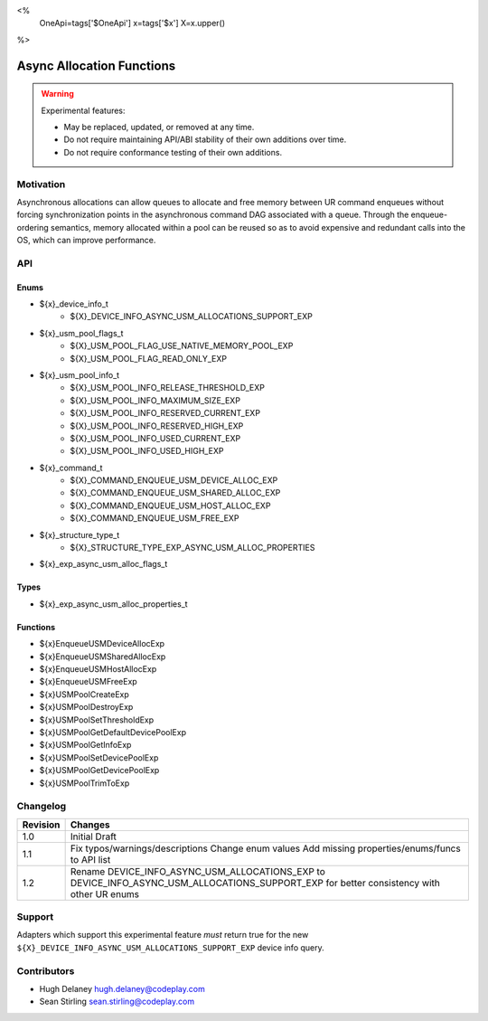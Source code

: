 <%
    OneApi=tags['$OneApi']
    x=tags['$x']
    X=x.upper()
%>

.. _experimental-async-allocations:

================================================================================
Async Allocation Functions
================================================================================

.. warning::

    Experimental features:

    *   May be replaced, updated, or removed at any time.
    *   Do not require maintaining API/ABI stability of their own additions over
        time.
    *   Do not require conformance testing of their own additions.


Motivation
--------------------------------------------------------------------------------

Asynchronous allocations can allow queues to allocate and free memory between 
UR command enqueues without forcing synchronization points in the asynchronous 
command DAG associated with a queue. Through the enqueue-ordering semantics,
memory allocated within a pool can be reused so as to avoid expensive and 
redundant calls into the OS, which can improve performance.

API
--------------------------------------------------------------------------------

Enums
~~~~~~~~~~~~~~~~~~~~~~~~~~~~~~~~~~~~~~~~~~~~~~~~~~~~~~~~~~~~~~~~~~~~~~~~~~~~~~~~

* ${x}_device_info_t
    * ${X}_DEVICE_INFO_ASYNC_USM_ALLOCATIONS_SUPPORT_EXP
* ${x}_usm_pool_flags_t
    * ${X}_USM_POOL_FLAG_USE_NATIVE_MEMORY_POOL_EXP
    * ${X}_USM_POOL_FLAG_READ_ONLY_EXP
* ${x}_usm_pool_info_t
    * ${X}_USM_POOL_INFO_RELEASE_THRESHOLD_EXP
    * ${X}_USM_POOL_INFO_MAXIMUM_SIZE_EXP
    * ${X}_USM_POOL_INFO_RESERVED_CURRENT_EXP
    * ${X}_USM_POOL_INFO_RESERVED_HIGH_EXP
    * ${X}_USM_POOL_INFO_USED_CURRENT_EXP
    * ${X}_USM_POOL_INFO_USED_HIGH_EXP
* ${x}_command_t
    * ${X}_COMMAND_ENQUEUE_USM_DEVICE_ALLOC_EXP
    * ${X}_COMMAND_ENQUEUE_USM_SHARED_ALLOC_EXP
    * ${X}_COMMAND_ENQUEUE_USM_HOST_ALLOC_EXP
    * ${X}_COMMAND_ENQUEUE_USM_FREE_EXP
* ${x}_structure_type_t
    * ${X}_STRUCTURE_TYPE_EXP_ASYNC_USM_ALLOC_PROPERTIES
* ${x}_exp_async_usm_alloc_flags_t

Types
~~~~~~~~~~~~~~~~~~~~~~~~~~~~~~~~~~~~~~~~~~~~~~~~~~~~~~~~~~~~~~~~~~~~~~~~~~~~~~~~

* ${x}_exp_async_usm_alloc_properties_t

Functions
~~~~~~~~~~~~~~~~~~~~~~~~~~~~~~~~~~~~~~~~~~~~~~~~~~~~~~~~~~~~~~~~~~~~~~~~~~~~~~~~

* ${x}EnqueueUSMDeviceAllocExp
* ${x}EnqueueUSMSharedAllocExp
* ${x}EnqueueUSMHostAllocExp
* ${x}EnqueueUSMFreeExp
* ${x}USMPoolCreateExp
* ${x}USMPoolDestroyExp
* ${x}USMPoolSetThresholdExp
* ${x}USMPoolGetDefaultDevicePoolExp
* ${x}USMPoolGetInfoExp
* ${x}USMPoolSetDevicePoolExp
* ${x}USMPoolGetDevicePoolExp
* ${x}USMPoolTrimToExp


Changelog
--------------------------------------------------------------------------------

+----------+----------------------------------------------------------+
| Revision | Changes                                                  |
+==========+==========================================================+
| 1.0      | Initial Draft                                            |
+----------+----------------------------------------------------------+
| 1.1      | Fix typos/warnings/descriptions                          |
|          | Change enum values                                       |
|          | Add missing properties/enums/funcs to API list           |
+----------+----------------------------------------------------------+
| 1.2      | Rename DEVICE_INFO_ASYNC_USM_ALLOCATIONS_EXP to          |
|          | DEVICE_INFO_ASYNC_USM_ALLOCATIONS_SUPPORT_EXP for        |
|          | better consistency with other UR enums                   |
+----------+----------------------------------------------------------+

Support
--------------------------------------------------------------------------------

Adapters which support this experimental feature *must* return true for the new
``${X}_DEVICE_INFO_ASYNC_USM_ALLOCATIONS_SUPPORT_EXP`` device info query.


Contributors
--------------------------------------------------------------------------------

* Hugh Delaney `hugh.delaney@codeplay.com <hugh.delaney@codeplay.com>`_
* Sean Stirling `sean.stirling@codeplay.com <sean.stirling@codeplay.com>`_
